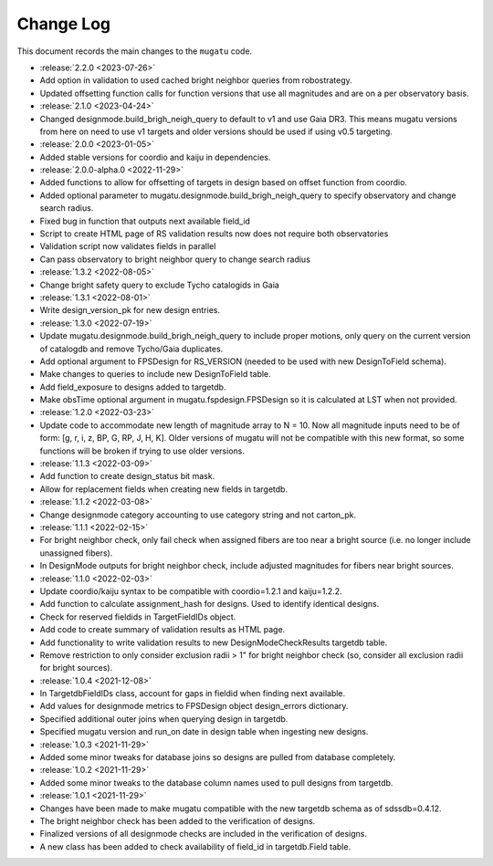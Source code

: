 .. _mugatu-changelog:

==========
Change Log
==========

This document records the main changes to the ``mugatu`` code.

* :release:`2.2.0 <2023-07-26>`
* Add option in validation to used cached bright neighbor queries from robostrategy.
* Updated offsetting function calls for function versions that use all magnitudes and are on a per observatory basis.
* :release:`2.1.0 <2023-04-24>`
* Changed designmode.build_brigh_neigh_query to default to v1 and use Gaia DR3. This means mugatu versions from here on need to use v1 targets and older versions should be used if using v0.5 targeting.
* :release:`2.0.0 <2023-01-05>`
* Added stable versions for coordio and kaiju in dependencies.
* :release:`2.0.0-alpha.0 <2022-11-29>`
* Added functions to allow for offsetting of targets in design based on offset function from coordio.
* Added optional parameter to mugatu.designmode.build_brigh_neigh_query to specify observatory and change search radius.
* Fixed bug in function that outputs next available field_id
* Script to create HTML page of RS validation results now does not require both observatories
* Validation script now validates fields in parallel
* Can pass observatory to bright neighbor query to change search radius
* :release:`1.3.2 <2022-08-05>`
* Change bright safety query to exclude Tycho catalogids in Gaia
* :release:`1.3.1 <2022-08-01>`
* Write design_version_pk for new design entries.
* :release:`1.3.0 <2022-07-19>`
* Update mugatu.designmode.build_brigh_neigh_query to include proper motions, only query on the current version of catalogdb and remove Tycho/Gaia duplicates.
* Add optional argument to FPSDesign for RS_VERSION (needed to be used with new DesignToField schema).
* Make changes to queries to include new DesignToField table.
* Add field_exposure to designs added to targetdb.
* Make obsTime optional argument in mugatu.fspdesign.FPSDesign so it is calculated at LST when not provided.

* :release:`1.2.0 <2022-03-23>`
* Update code to accommodate new length of magnitude array to N = 10. Now all magnitude inputs need to be of form: [g, r, i, z, BP, G, RP, J, H, K]. Older versions of mugatu will not be compatible with this new format, so some functions will be broken if trying to use older versions.

* :release:`1.1.3 <2022-03-09>`
* Add function to create design_status bit mask.
* Allow for replacement fields when creating new fields in targetdb.

* :release:`1.1.2 <2022-03-08>`
* Change designmode category accounting to use category string and not carton_pk.

* :release:`1.1.1 <2022-02-15>`
* For bright neighbor check, only fail check when assigned fibers are too near a bright source (i.e. no longer include unassigned fibers).
* In DesignMode outputs for bright neighbor check, include adjusted magnitudes for fibers near bright sources.

* :release:`1.1.0 <2022-02-03>`
* Update coordio/kaiju syntax to be compatible with coordio=1.2.1 and kaiju=1.2.2.
* Add function to calculate assignment_hash for designs. Used to identify identical designs.
* Check for reserved fieldids  in TargetFieldIDs object.
* Add code to create summary of validation results as HTML page.
* Add functionality to write validation results to new DesignModeCheckResults targetdb table.
* Remove restriction to only consider exclusion radii > 1" for bright neighbor check (so, consider all exclusion radii for bright sources).

* :release:`1.0.4 <2021-12-08>`
* In TargetdbFieldIDs class, account for gaps in fieldid when finding next available.
* Add values for designmode metrics to FPSDesign object design_errors dictionary.
* Specified additional outer joins when querying design in targetdb.
* Specified mugatu version and run_on date in design table when ingesting new designs.

* :release:`1.0.3 <2021-11-29>`
* Added some minor tweaks for database joins so designs are pulled from database completely.

* :release:`1.0.2 <2021-11-29>`
* Added some minor tweaks to the database column names used to pull designs from targetdb.

* :release:`1.0.1 <2021-11-29>`
* Changes have been made to make mugatu compatible with the new targetdb schema as of sdssdb=0.4.12.
* The bright neighbor check has been added to the verification of designs.
* Finalized versions of all designmode checks are included in the verification of designs.
* A new class has been added to check availability of field_id in targetdb.Field table.
